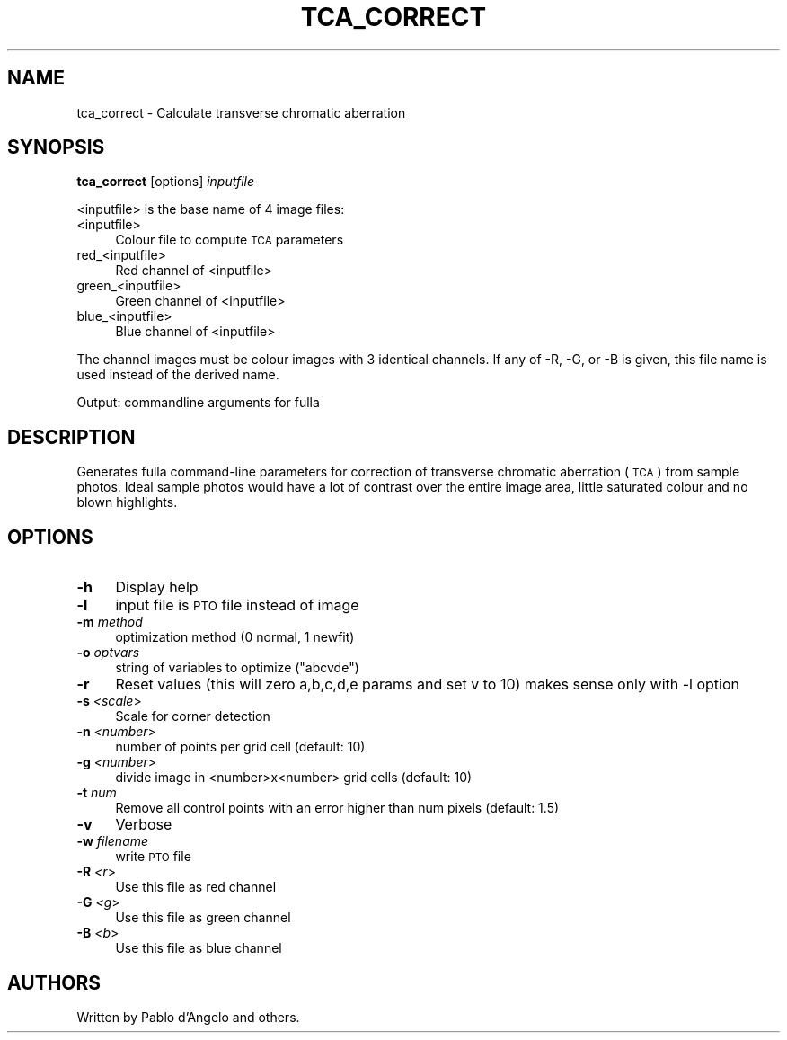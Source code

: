 .\" Automatically generated by Pod::Man 2.22 (Pod::Simple 3.07)
.\"
.\" Standard preamble:
.\" ========================================================================
.de Sp \" Vertical space (when we can't use .PP)
.if t .sp .5v
.if n .sp
..
.de Vb \" Begin verbatim text
.ft CW
.nf
.ne \\$1
..
.de Ve \" End verbatim text
.ft R
.fi
..
.\" Set up some character translations and predefined strings.  \*(-- will
.\" give an unbreakable dash, \*(PI will give pi, \*(L" will give a left
.\" double quote, and \*(R" will give a right double quote.  \*(C+ will
.\" give a nicer C++.  Capital omega is used to do unbreakable dashes and
.\" therefore won't be available.  \*(C` and \*(C' expand to `' in nroff,
.\" nothing in troff, for use with C<>.
.tr \(*W-
.ds C+ C\v'-.1v'\h'-1p'\s-2+\h'-1p'+\s0\v'.1v'\h'-1p'
.ie n \{\
.    ds -- \(*W-
.    ds PI pi
.    if (\n(.H=4u)&(1m=24u) .ds -- \(*W\h'-12u'\(*W\h'-12u'-\" diablo 10 pitch
.    if (\n(.H=4u)&(1m=20u) .ds -- \(*W\h'-12u'\(*W\h'-8u'-\"  diablo 12 pitch
.    ds L" ""
.    ds R" ""
.    ds C` ""
.    ds C' ""
'br\}
.el\{\
.    ds -- \|\(em\|
.    ds PI \(*p
.    ds L" ``
.    ds R" ''
'br\}
.\"
.\" Escape single quotes in literal strings from groff's Unicode transform.
.ie \n(.g .ds Aq \(aq
.el       .ds Aq '
.\"
.\" If the F register is turned on, we'll generate index entries on stderr for
.\" titles (.TH), headers (.SH), subsections (.SS), items (.Ip), and index
.\" entries marked with X<> in POD.  Of course, you'll have to process the
.\" output yourself in some meaningful fashion.
.ie \nF \{\
.    de IX
.    tm Index:\\$1\t\\n%\t"\\$2"
..
.    nr % 0
.    rr F
.\}
.el \{\
.    de IX
..
.\}
.\"
.\" Accent mark definitions (@(#)ms.acc 1.5 88/02/08 SMI; from UCB 4.2).
.\" Fear.  Run.  Save yourself.  No user-serviceable parts.
.    \" fudge factors for nroff and troff
.if n \{\
.    ds #H 0
.    ds #V .8m
.    ds #F .3m
.    ds #[ \f1
.    ds #] \fP
.\}
.if t \{\
.    ds #H ((1u-(\\\\n(.fu%2u))*.13m)
.    ds #V .6m
.    ds #F 0
.    ds #[ \&
.    ds #] \&
.\}
.    \" simple accents for nroff and troff
.if n \{\
.    ds ' \&
.    ds ` \&
.    ds ^ \&
.    ds , \&
.    ds ~ ~
.    ds /
.\}
.if t \{\
.    ds ' \\k:\h'-(\\n(.wu*8/10-\*(#H)'\'\h"|\\n:u"
.    ds ` \\k:\h'-(\\n(.wu*8/10-\*(#H)'\`\h'|\\n:u'
.    ds ^ \\k:\h'-(\\n(.wu*10/11-\*(#H)'^\h'|\\n:u'
.    ds , \\k:\h'-(\\n(.wu*8/10)',\h'|\\n:u'
.    ds ~ \\k:\h'-(\\n(.wu-\*(#H-.1m)'~\h'|\\n:u'
.    ds / \\k:\h'-(\\n(.wu*8/10-\*(#H)'\z\(sl\h'|\\n:u'
.\}
.    \" troff and (daisy-wheel) nroff accents
.ds : \\k:\h'-(\\n(.wu*8/10-\*(#H+.1m+\*(#F)'\v'-\*(#V'\z.\h'.2m+\*(#F'.\h'|\\n:u'\v'\*(#V'
.ds 8 \h'\*(#H'\(*b\h'-\*(#H'
.ds o \\k:\h'-(\\n(.wu+\w'\(de'u-\*(#H)/2u'\v'-.3n'\*(#[\z\(de\v'.3n'\h'|\\n:u'\*(#]
.ds d- \h'\*(#H'\(pd\h'-\w'~'u'\v'-.25m'\f2\(hy\fP\v'.25m'\h'-\*(#H'
.ds D- D\\k:\h'-\w'D'u'\v'-.11m'\z\(hy\v'.11m'\h'|\\n:u'
.ds th \*(#[\v'.3m'\s+1I\s-1\v'-.3m'\h'-(\w'I'u*2/3)'\s-1o\s+1\*(#]
.ds Th \*(#[\s+2I\s-2\h'-\w'I'u*3/5'\v'-.3m'o\v'.3m'\*(#]
.ds ae a\h'-(\w'a'u*4/10)'e
.ds Ae A\h'-(\w'A'u*4/10)'E
.    \" corrections for vroff
.if v .ds ~ \\k:\h'-(\\n(.wu*9/10-\*(#H)'\s-2\u~\d\s+2\h'|\\n:u'
.if v .ds ^ \\k:\h'-(\\n(.wu*10/11-\*(#H)'\v'-.4m'^\v'.4m'\h'|\\n:u'
.    \" for low resolution devices (crt and lpr)
.if \n(.H>23 .if \n(.V>19 \
\{\
.    ds : e
.    ds 8 ss
.    ds o a
.    ds d- d\h'-1'\(ga
.    ds D- D\h'-1'\(hy
.    ds th \o'bp'
.    ds Th \o'LP'
.    ds ae ae
.    ds Ae AE
.\}
.rm #[ #] #H #V #F C
.\" ========================================================================
.\"
.IX Title "TCA_CORRECT ""1"""
.TH TCA_CORRECT "1" "2010-12-26" """Version: 2010.5.0""" "HUGIN"
.\" For nroff, turn off justification.  Always turn off hyphenation; it makes
.\" way too many mistakes in technical documents.
.if n .ad l
.nh
.SH "NAME"
tca_correct \- Calculate transverse chromatic aberration
.SH "SYNOPSIS"
.IX Header "SYNOPSIS"
\&\fBtca_correct\fR [options] \fIinputfile\fR
.PP
<inputfile> is the base name of 4 image files:
.IP "<inputfile>" 4
.IX Item "<inputfile>"
Colour file to compute \s-1TCA\s0 parameters
.IP "red_<inputfile>" 4
.IX Item "red_<inputfile>"
Red channel of <inputfile>
.IP "green_<inputfile>" 4
.IX Item "green_<inputfile>"
Green channel of <inputfile>
.IP "blue_<inputfile>" 4
.IX Item "blue_<inputfile>"
Blue channel of <inputfile>
.PP
The channel images must be colour images with 3 identical channels.  If any of
\&\-R, \-G, or \-B is given, this file name is used instead of the derived name.
.PP
Output: commandline arguments for fulla
.SH "DESCRIPTION"
.IX Header "DESCRIPTION"
Generates fulla command-line parameters for correction of transverse chromatic
aberration (\s-1TCA\s0) from sample photos. Ideal sample photos would have a lot of
contrast over the entire image area, little saturated colour and no blown
highlights.
.SH "OPTIONS"
.IX Header "OPTIONS"
.IP "\fB\-h\fR" 4
.IX Item "-h"
Display help
.IP "\fB\-l\fR" 4
.IX Item "-l"
input file is \s-1PTO\s0 file instead of image
.IP "\fB\-m\fR \fImethod\fR" 4
.IX Item "-m method"
optimization method (0 normal, 1 newfit)
.IP "\fB\-o\fR \fIoptvars\fR" 4
.IX Item "-o optvars"
string of variables to optimize (\*(L"abcvde\*(R")
.IP "\fB\-r\fR" 4
.IX Item "-r"
Reset values (this will zero a,b,c,d,e params and set v to 10) makes sense only
with \-l option
.IP "\fB\-s\fR \fI<scale\fR>" 4
.IX Item "-s <scale>"
Scale for corner detection
.IP "\fB\-n\fR \fI<number\fR>" 4
.IX Item "-n <number>"
number of points per grid cell (default: 10)
.IP "\fB\-g\fR \fI<number\fR>" 4
.IX Item "-g <number>"
divide image in <number>x<number> grid cells (default: 10)
.IP "\fB\-t\fR \fInum\fR" 4
.IX Item "-t num"
Remove all control points with an error higher than num pixels (default: 1.5)
.IP "\fB\-v\fR" 4
.IX Item "-v"
Verbose
.IP "\fB\-w\fR \fIfilename\fR" 4
.IX Item "-w filename"
write \s-1PTO\s0 file
.IP "\fB\-R\fR \fI<r\fR>" 4
.IX Item "-R <r>"
Use this file as red channel
.IP "\fB\-G\fR \fI<g\fR>" 4
.IX Item "-G <g>"
Use this file as green channel
.IP "\fB\-B\fR \fI<b\fR>" 4
.IX Item "-B <b>"
Use this file as blue channel
.SH "AUTHORS"
.IX Header "AUTHORS"
Written by Pablo d'Angelo and others.
